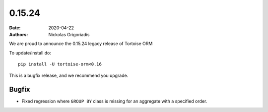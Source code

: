 0.15.24
#######

:date: 2020-04-22
:authors: Nickolas Grigoriadis

We are proud to announce the 0.15.24 legacy release of Tortoise ORM

To update/install do::

    pip install -U tortoise-orm<0.16

This is a bugfix release, and we recommend you upgrade.


Bugfix
======
* Fixed regression where ``GROUP BY`` class is missing for an aggregate with a specified order.
